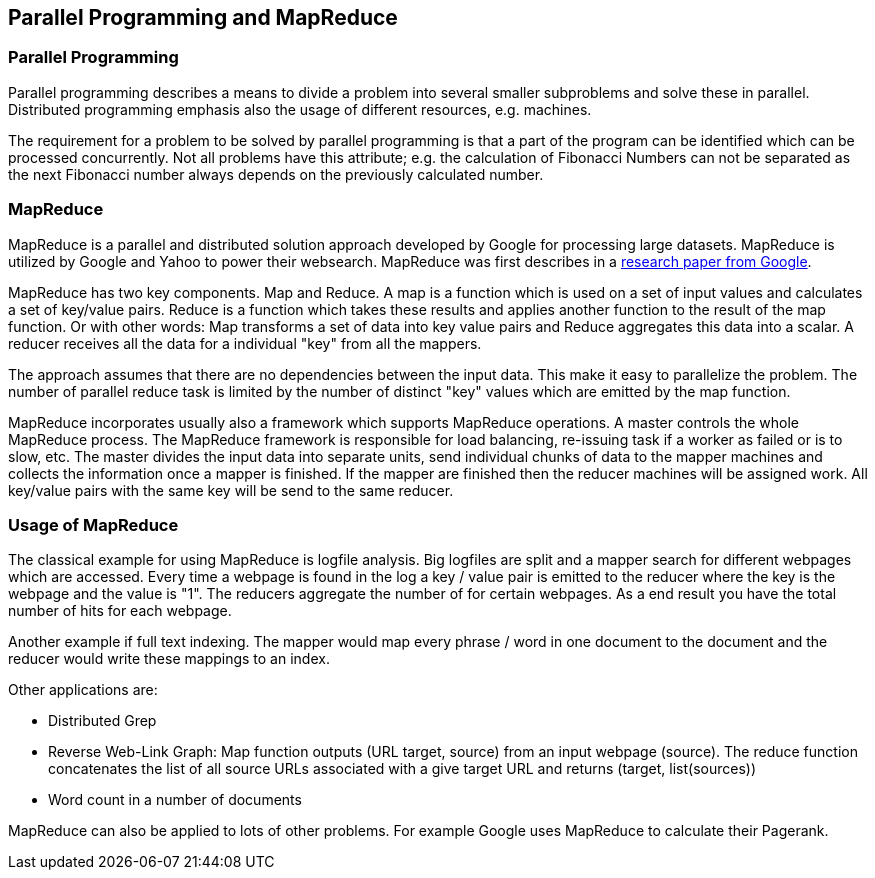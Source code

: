[[mapreduce]]
== Parallel Programming and MapReduce

[[mapreduce_parallel]]
=== Parallel Programming

Parallel programming describes a means to divide a problem into
several smaller subproblems and solve these in parallel. Distributed
programming emphasis also the usage of different resources, e.g.
machines. 

The requirement for a problem to be solved by parallel
programming is that a part of the program can be identified which can
be processed concurrently. Not all problems have this attribute; e.g.
the calculation of Fibonacci Numbers can not be separated as the next
Fibonacci number always depends on the previously calculated number.

[[mapreduce_overview]]
=== MapReduce

MapReduce is a parallel and distributed solution approach
developed
by
Google for
processing large datasets. MapReduce is
utilized by
Google
and Yahoo
to power their websearch.
MapReduce was first
describes in a
http://research.google.com/archive/mapreduce.html[research paper from Google].

MapReduce has two key components. Map and Reduce. A map is a
function which is used on a set of input values and calculates a set
of key/value pairs. Reduce is a function which takes these results
and applies another function to the result of the map function. Or
with other words: Map transforms a set of data into key value pairs
and Reduce aggregates this data into a scalar. A reducer receives all
the data for a individual "key" from all the mappers. 

The approach assumes that there are no dependencies between the
input data. This make it easy to parallelize the problem. The number
of parallel reduce task is limited by the number of distinct "key"
values which are emitted by the map function. 

MapReduce incorporates usually also a framework which supports
MapReduce operations. A master
controls the whole MapReduce process.
The MapReduce framework is
responsible for load balancing, re-issuing
task if a worker as failed
or is to slow, etc.
The master divides the
input
data into separate
units, send individual chunks of
data to the
mapper machines and
collects the information once a mapper is
finished. If the mapper are
finished then the reducer machines will be
assigned work. All
key/value pairs with the same key will be send to
the same reducer.

[[mapreduce_examples]]
=== Usage of MapReduce

The classical example for using MapReduce is logfile analysis.
Big logfiles are split and a mapper search for different webpages
which are accessed. Every time a webpage is found in the log a key /
value pair is emitted to the reducer where the key is the webpage and
the value is "1". The reducers aggregate the number of for certain
webpages. As a end result you have the total number of hits for each
webpage. 

Another example if full text indexing. The mapper would map
every phrase / word in one document to the document and the reducer
would write these mappings to an index.  

Other applications are:

* Distributed Grep

* Reverse Web-Link Graph: Map function outputs (URL target, source) from an input webpage (source). 
The reduce function concatenates the list of all source URLs associated with a give target URL and returns (target, list(sources))

* Word count in a number of documents

MapReduce can also be applied to lots of other problems. For
example Google uses MapReduce to calculate their Pagerank.


